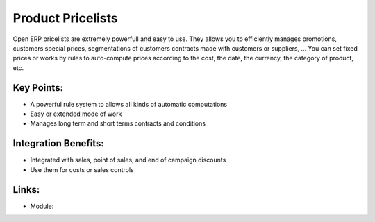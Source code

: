 Product Pricelists
==================

Open ERP pricelists are extremely powerfull and easy to use. They allows you to
efficiently manages promotions, customers special prices, segmentations of
customers contracts made with customers or suppliers, ... You can set fixed
prices or works by rules to auto-compute prices according to the cost, the
date, the currency, the category of product, etc.

.. raw:: html
 
 <a target="_blank" href="images/product_pricelist_screenshot.png"><img src="images/product_pricelist_screenshot.png" width="430" height="250" class="screenshot" /></a>

Key Points:
-----------

* A powerful rule system to allows all kinds of automatic computations
* Easy or extended mode of work
* Manages long term and short terms contracts and conditions

Integration Benefits:
---------------------

* Integrated with sales, point of sales, and end of campaign discounts
* Use them for costs or sales controls

Links:
------

* Module:
